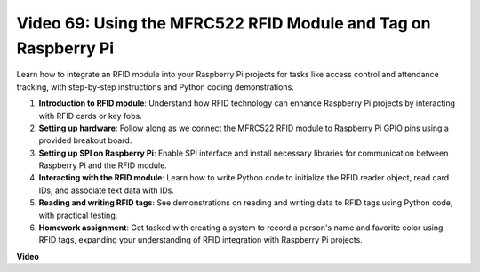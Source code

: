 Video 69: Using the MFRC522 RFID Module and Tag on Raspberry Pi
=======================================================================================

Learn how to integrate an RFID module into your Raspberry Pi projects for tasks like access control and attendance tracking, 
with step-by-step instructions and Python coding demonstrations.

1. **Introduction to RFID module**: Understand how RFID technology can enhance Raspberry Pi projects by interacting with RFID cards or key fobs.
2. **Setting up hardware**: Follow along as we connect the MFRC522 RFID module to Raspberry Pi GPIO pins using a provided breakout board.
3. **Setting up SPI on Raspberry Pi**: Enable SPI interface and install necessary libraries for communication between Raspberry Pi and the RFID module.
4. **Interacting with the RFID module**: Learn how to write Python code to initialize the RFID reader object, read card IDs, and associate text data with IDs.
5. **Reading and writing RFID tags**: See demonstrations on reading and writing data to RFID tags using Python code, with practical testing.
6. **Homework assignment**: Get tasked with creating a system to record a person's name and favorite color using RFID tags, expanding your understanding of RFID integration with Raspberry Pi projects.


**Video**

.. raw:: html

    <iframe width="700" height="500" src="https://www.youtube.com/embed/5ZJjx4dDUyw?si=iovDd8Xf3BKDyx7u" title="YouTube video player" frameborder="0" allow="accelerometer; autoplay; clipboard-write; encrypted-media; gyroscope; picture-in-picture; web-share" allowfullscreen></iframe>


